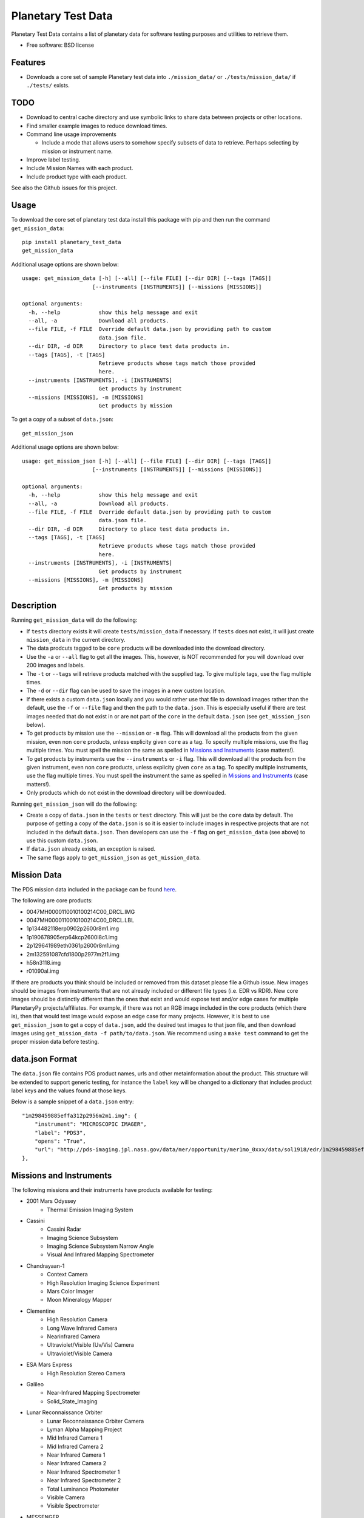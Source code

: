 ===================
Planetary Test Data
===================

.. image:: https://img.shields.io/travis/planetarypy/planetary_test_data.svg
        :target: https://travis-ci.org/planetarypy/planetary_test_data

.. image:: https://img.shields.io/pypi/v/planetary_test_data.svg
        :target: https://pypi.python.org/pypi/planetary_test_data


Planetary Test Data contains a list of planetary data for software testing
purposes and utilities to retrieve them.

* Free software: BSD license

Features
--------

* Downloads a core set of sample Planetary test data into
  ``./mission_data/`` or ``./tests/mission_data/`` if ``./tests/`` exists.

TODO
------

* Download to central cache directory and use symbolic links to share data
  between projects or other locations.
* Find smaller example images to reduce download times.
* Command line usage improvements

  * Include a mode that allows users to somehow specify subsets of data to
    retrieve.  Perhaps selecting by mission or instrument name.

* Improve label testing.
* Include Mission Names with each product.
* Include product type with each product.

See also the Github issues for this project.

Usage
------

To download the core set of planetary test data install this package with pip
and then run the command ``get_mission_data``::

  pip install planetary_test_data
  get_mission_data

Additional usage options are shown below::

  usage: get_mission_data [-h] [--all] [--file FILE] [--dir DIR] [--tags [TAGS]]
                        [--instruments [INSTRUMENTS]] [--missions [MISSIONS]]

  optional arguments:
    -h, --help            show this help message and exit
    --all, -a             Download all products.
    --file FILE, -f FILE  Override default data.json by providing path to custom
                          data.json file.
    --dir DIR, -d DIR     Directory to place test data products in.
    --tags [TAGS], -t [TAGS]
                          Retrieve products whose tags match those provided
                          here.
    --instruments [INSTRUMENTS], -i [INSTRUMENTS]
                          Get products by instrument
    --missions [MISSIONS], -m [MISSIONS]
                          Get products by mission

To get a copy of a subset of ``data.json``::

  get_mission_json

Additional usage options are shown below::

  usage: get_mission_json [-h] [--all] [--file FILE] [--dir DIR] [--tags [TAGS]]
                        [--instruments [INSTRUMENTS]] [--missions [MISSIONS]]

  optional arguments:
    -h, --help            show this help message and exit
    --all, -a             Download all products.
    --file FILE, -f FILE  Override default data.json by providing path to custom
                          data.json file.
    --dir DIR, -d DIR     Directory to place test data products in.
    --tags [TAGS], -t [TAGS]
                          Retrieve products whose tags match those provided
                          here.
    --instruments [INSTRUMENTS], -i [INSTRUMENTS]
                          Get products by instrument
    --missions [MISSIONS], -m [MISSIONS]
                          Get products by mission


Description
------------

Running ``get_mission_data`` will do the following:

* If ``tests`` directory exists it will create ``tests/mission_data`` if
  necessary.  If ``tests`` does not exist, it will just create 
  ``mission_data`` in the current directory.
* The data prodcuts tagged to be ``core`` products will be downloaded
  into the download directory.
* Use the ``-a`` or ``--all`` flag to get all the images. This, however, is NOT
  recommended for you will download over 200 images and labels.
* The ``-t`` or ``--tags`` will retrieve products matched with the supplied tag.
  To give multiple tags, use the flag multiple times.
* The ``-d`` or ``--dir`` flag can be used to save the images in a new custom
  location.
* If there exists a custom ``data.json`` locally and you would rather use that
  file to download images rather than the default, use the ``-f`` or
  ``--file`` flag and then the path to the ``data.json``. This is especially
  useful if there are test images needed that do not exist in or are not
  part of the ``core`` in the default ``data.json`` (see ``get_mission_json``
  below).
* To get products by mission use the ``--mission`` or ``-m`` flag. This will
  download all the products from the given mission, even non ``core`` products,
  unless explicity given ``core`` as a tag. To specify multiple missions, use
  the flag multiple times. You must spell the mission the same as spelled in
  `Missions and Instruments`_ (case matters!).
* To get products by instruments use the ``--instruments`` or ``-i`` flag. This
  will download all the products from the given instrument, even non ``core``
  products, unless explicity given ``core`` as a tag. To specify multiple
  instruments, use the flag multiple times. You must spell the instrument the
  same as spelled in `Missions and Instruments`_ (case matters!).
* Only products which do not exist in the download directory will be downloaded.

Running ``get_mission_json`` will do the following:

* Create a copy of ``data.json`` in the ``tests`` or ``test`` directory. This
  will just be the ``core`` data by default. The purpose of getting a copy of
  the ``data.json`` is so it is easier to include images in respective
  projects that are not included in the default ``data.json``. Then developers
  can use the ``-f`` flag on ``get_mission_data`` (see above) to use this
  custom ``data.json``.
* If ``data.json`` already exists, an exception is raised.
* The same flags apply to ``get_mission_json`` as ``get_mission_data``.

Mission Data
-------------

.. _here: https://github.com/planetarypy/planetary_test_data/blob/master/planetary_test_data/data.json

The PDS mission data included in the package can be found here_. 

The following are core products:

* 0047MH0000110010100214C00_DRCL.IMG
* 0047MH0000110010100214C00_DRCL.LBL
* 1p134482118erp0902p2600r8m1.img
* 1p190678905erp64kcp2600l8c1.img
* 2p129641989eth0361p2600r8m1.img
* 2m132591087cfd1800p2977m2f1.img
* h58n3118.img
* r01090al.img

If there are products you think should be included or removed from this dataset
please file a Github issue. New images should be images from instruments that
are not already included or different file types (i.e. EDR vs RDR). New core
images should be distinctly different than the ones that exist and would expose
test and/or edge cases for multiple PlanetaryPy projects/affiliates. For
example, if there was not an RGB image included in the core products (which
there is), then that would test image would expose an edge case for many
projects. However, it is best to use ``get_mission_json`` to get a copy of
``data.json``, add the desired test images to that json file, and then download
images using ``get_mission_data -f path/to/data.json``. We recommend using a
``make test`` command to get the proper mission data before testing.

data.json Format
-----------------

The ``data.json`` file contains PDS product names, urls and other
metainformation about the product.  This structure will be extended to support
generic testing, for instance the ``label`` key will be changed to a
dictionary that includes product label keys and the values found at those keys.

Below is a sample snippet of a ``data.json`` entry::

    "1m298459885effa312p2956m2m1.img": {
        "instrument": "MICROSCOPIC IMAGER", 
        "label": "PDS3", 
        "opens": "True", 
        "url": "http://pds-imaging.jpl.nasa.gov/data/mer/opportunity/mer1mo_0xxx/data/sol1918/edr/1m298459885effa312p2956m2m1.img"
    },


Missions and Instruments
------------------------

The following missions and their instruments have products available for
testing:

* 2001 Mars Odyssey
    * Thermal Emission Imaging System
* Cassini
    * Cassini Radar
    * Imaging Science Subsystem
    * Imaging Science Subsystem Narrow Angle
    * Visual And Infrared Mapping Spectrometer
* Chandrayaan-1
    * Context Camera
    * High Resolution Imaging Science Experiment
    * Mars Color Imager
    * Moon Mineralogy Mapper
* Clementine
    * High Resolution Camera
    * Long Wave Infrared Camera
    * Nearinfrared Camera
    * Ultraviolet/Visible (Uv/Vis) Camera
    * Ultraviolet/Visible Camera
* ESA Mars Express
    * High Resolution Stereo Camera
* Galileo
    * Near-Infrared Mapping Spectrometer
    * Solid_State_Imaging
* Lunar Reconnaissance Orbiter
    * Lunar Reconnaissance Orbiter Camera
    * Lyman Alpha Mapping Project
    * Mid Infrared Camera 1
    * Mid Infrared Camera 2
    * Near Infrared Camera 1
    * Near Infrared Camera 2
    * Near Infrared Spectrometer 1
    * Near Infrared Spectrometer 2 
    * Total Luminance Photometer
    * Visible Camera
    * Visible Spectrometer
* MESSENGER
    * Mercury Dual Imaging System Narrow Angle Camera
    * Mercury Dual Imaging System Narrow Angle Camera, Mercury Dual Imaging System Wide Angle Camera
    * Mercury Dual Imaging System Wide Angle Camera
* Magellan
    * Global Topography Data Record
    * Radar
    * Radar System
    * Synthetic-Aperture Radar
* Mariner 10
    * Mariner 10
* Mariner 9
    * Imaging Science Subsystem
* Mars Exploration Rover
    * Alpha Particle X-Ray Spectrometer
    * Descent Camera
    * Front Hazard Avoidance Camera Left
    * Front Hazard Avoidance Camera Right
    * Hazard Avoidance Camera
    * Microscopic Imager
    * Moessbauer Spectrometer
    * Navigation Camera
    * Navigation Camera Left
    * Panoramic Camera
    * Panoramic Camera Left
    * Panoramic Camera Right
    * Panoromic Camera
    * Rock Abrasion Tool
* Mars Global Surveyor
    * Mars Orbiter Camera - Wide Angle
    * Mars Orbiter Camera Wide Angle
    * Near Infrared Mapping Spectrometer
* Mars Pathfinder
    * Alpha X-Ray Spectrometer
    * Alpha X-Ray Spectrometer (Apxs)
    * Atmospheric Structure Instrument / Meteorology Package
    * Imager For Mars Pathfinder
    * Rover Camera Left
* Mars Science Laboratory
    * Front Hazard Avoidance Camera Left String B
    * Mars Descent Imager Camera
    * Mars Hand Lens Imager Camera
    * Mast Camera Left
    * Navigation Camera Left String A
* Phoenix
    * Optical Microscope
    * Robotic Arm Camera
    * Surface Stereo Imager
* Viking Lander
    * Camera_1
    * Camera_2
* Viking Orbiter
    * Viking Visual Imaging Subsystem
    * Visual_Imaging_Subsystem_Camera_A, Visual_Imaging_Subsystem_Camera_B
* Voyager
    * Imaging Science Subsystem
    * Imaging Science Subsystem - Narrow Angle Camera
